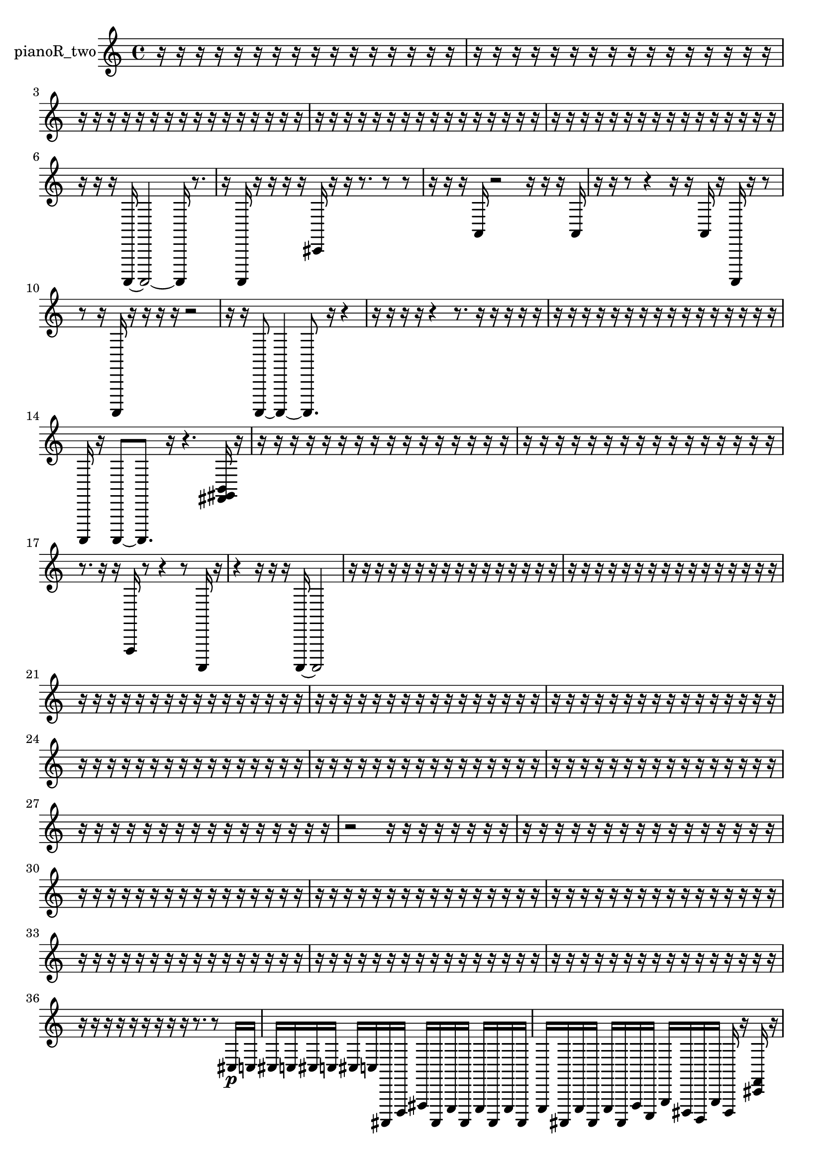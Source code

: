 % [notes] external for Pure Data
% development-version July 14, 2014 
% by Jaime E. Oliver La Rosa
% la.rosa@nyu.edu
% @ the Waverly Labs in NYU MUSIC FAS
% Open this file with Lilypond
% more information is available at lilypond.org
% Released under the GNU General Public License.

% HEADERS

glissandoSkipOn = {
  \override NoteColumn.glissando-skip = ##t
  \hide NoteHead
  \hide Accidental
  \hide Tie
  \override NoteHead.no-ledgers = ##t
}

glissandoSkipOff = {
  \revert NoteColumn.glissando-skip
  \undo \hide NoteHead
  \undo \hide Tie
  \undo \hide Accidental
  \revert NoteHead.no-ledgers
}
pianoR_two_part = {

  \time 4/4

  \clef treble 
  % ________________________________________bar 1 :
  r16  r16  r16  r16 
  r16  r16  r16  r16 
  r16  r16  r16  r16 
  r16  r16  r16  r16  |
  % ________________________________________bar 2 :
  r16  r16  r16  r16 
  r16  r16  r16  r16 
  r16  r16  r16  r16 
  r16  r16  r16  r16  |
  % ________________________________________bar 3 :
  r16  r16  r16  r16 
  r16  r16  r16  r16 
  r16  r16  r16  r16 
  r16  r16  r16  r16  |
  % ________________________________________bar 4 :
  r16  r16  r16  r16 
  r16  r16  r16  r16 
  r16  r16  r16  r16 
  r16  r16  r16  r16  |
  % ________________________________________bar 5 :
  r16  r16  r16  r16 
  r16  r16  r16  r16 
  r16  r16  r16  r16 
  r16  r16  r16  r16  |
  % ________________________________________bar 6 :
  r16  r16  r16  a,,,16~ 
  a,,,2~ 
  a,,,16  r8.  |
  % ________________________________________bar 7 :
  r16  a,,,16  r16  r16 
  r16  r16  cis,16  r16 
  r16  r8. 
  r8  r8  |
  % ________________________________________bar 8 :
  r16  r16  r16  a,16 
  r2 
  r16  r16  r16  a,16  |
  % ________________________________________bar 9 :
  r16  r16  r8 
  r4 
  r16  r16  a,16  r16 
  a,,,16  r16  r8  |
  % ________________________________________bar 10 :
  r8  r16  a,,,16 
  r16  r16  r16  r16 
  r2  |
  % ________________________________________bar 11 :
  r16  r16  a,,,8~ 
  a,,,4~ 
  a,,,8.  r16 
  r4  |
  % ________________________________________bar 12 :
  r16  r16  r16  r16 
  r4 
  r8.  r16 
  r16  r16  r16  r16  |
  % ________________________________________bar 13 :
  r16  r16  r16  r16 
  r16  r16  r16  r16 
  r16  r16  r16  r16 
  r16  r16  r16  r16  |
  % ________________________________________bar 14 :
  a,,,16  r16  a,,,8~ 
  a,,,8.  r16 
  r4. 
  <fis, gis, b, >16  r16  |
  % ________________________________________bar 15 :
  r16  r16  r16  r16 
  r16  r16  r16  r16 
  r16  r16  r16  r16 
  r16  r16  r16  r16  |
  % ________________________________________bar 16 :
  r16  r16  r16  r16 
  r16  r16  r16  r16 
  r16  r16  r16  r16 
  r16  r16  r16  r16  |
  % ________________________________________bar 17 :
  r8.  r16 
  r16  f,,16  r8 
  r4 
  r8  a,,,16  r16  |
  % ________________________________________bar 18 :
  r4 
  r16  r16  r16  a,,,16~ 
  a,,,2~  |
  % ________________________________________bar 19 :
  r16  r16  r16  r16 
  r16  r16  r16  r16 
  r16  r16  r16  r16 
  r16  r16  r16  r16  |
  % ________________________________________bar 20 :
  r16  r16  r16  r16 
  r16  r16  r16  r16 
  r16  r16  r16  r16 
  r16  r16  r16  r16  |
  % ________________________________________bar 21 :
  r16  r16  r16  r16 
  r16  r16  r16  r16 
  r16  r16  r16  r16 
  r16  r16  r16  r16  |
  % ________________________________________bar 22 :
  r16  r16  r16  r16 
  r16  r16  r16  r16 
  r16  r16  r16  r16 
  r16  r16  r16  r16  |
  % ________________________________________bar 23 :
  r16  r16  r16  r16 
  r16  r16  r16  r16 
  r16  r16  r16  r16 
  r16  r16  r16  r16  |
  % ________________________________________bar 24 :
  r16  r16  r16  r16 
  r16  r16  r16  r16 
  r16  r16  r16  r16 
  r16  r16  r16  r16  |
  % ________________________________________bar 25 :
  r16  r16  r16  r16 
  r16  r16  r16  r16 
  r16  r16  r16  r16 
  r16  r16  r16  r16  |
  % ________________________________________bar 26 :
  r16  r16  r16  r16 
  r16  r16  r16  r16 
  r16  r16  r16  r16 
  r16  r16  r16  r16  |
  % ________________________________________bar 27 :
  r16  r16  r16  r16 
  r16  r16  r16  r16 
  r16  r16  r16  r16 
  r16  r16  r16  r16  |
  % ________________________________________bar 28 :
  r2 
  r16  r16  r16  r16 
  r16  r16  r16  r16  |
  % ________________________________________bar 29 :
  r16  r16  r16  r16 
  r16  r16  r16  r16 
  r16  r16  r16  r16 
  r16  r16  r16  r16  |
  % ________________________________________bar 30 :
  r16  r16  r16  r16 
  r16  r16  r16  r16 
  r16  r16  r16  r16 
  r16  r16  r16  r16  |
  % ________________________________________bar 31 :
  r16  r16  r16  r16 
  r16  r16  r16  r16 
  r16  r16  r16  r16 
  r16  r16  r16  r16  |
  % ________________________________________bar 32 :
  r16  r16  r16  r16 
  r16  r16  r16  r16 
  r16  r16  r16  r16 
  r16  r16  r16  r16  |
  % ________________________________________bar 33 :
  r16  r16  r16  r16 
  r16  r16  r16  r16 
  r16  r16  r16  r16 
  r16  r16  r16  r16  |
  % ________________________________________bar 34 :
  r16  r16  r16  r16 
  r16  r16  r16  r16 
  r16  r16  r16  r16 
  r16  r16  r16  r16  |
  % ________________________________________bar 35 :
  r16  r16  r16  r16 
  r16  r16  r16  r16 
  r16  r16  r16  r16 
  r16  r16  r16  r16  |
  % ________________________________________bar 36 :
  r16  r16  r16  r16 
  r16  r16  r16  r16 
  r16  r8. 
  r8  cis16\p  c16  |
  % ________________________________________bar 37 :
  cis16  c16  cis16  c16 
  cis16  c16  ais,,,16  d,,16 
  fis,,16  ais,,,16  e,,16  ais,,,16 
  e,,16  ais,,,16  e,,16  ais,,,16  |
  % ________________________________________bar 38 :
  e,,16  ais,,,16  e,,16  ais,,,16 
  e,,16  ais,,,16  f,,16  c,,16 
  g,,16  dis,,16  b,,,16  g,,16 
  dis,,16  r16  <cis, f, >16  r16  |
  % ________________________________________bar 39 :
  r16  r16  r16  r16 
  r8.  r16 
  b,,,16  c,,16  cis,,16  gis,,,16 
  cis,,16  e,,16  b,,,16  fis,,16  |
  % ________________________________________bar 40 :
  ais,,,16  d,,16  fis,,16  ais,,,16 
  d,,16  fis,,16  ais,,,16  dis,,16 
  gis,,,16  cis,,16  fis,,16  b,,,16 
  e,,16  a,,,16  dis,,16  r16  |
  % ________________________________________bar 41 :
  r4 
  r16  e16  r16  c'16~ 
  c'8.  r16 
  r8  gis,,,16  r16  |
  % ________________________________________bar 42 :
  r16  gis,,,8.~ 
  gis,,,8  r8 
  r4 
  gis,,,16  cis16  c16  cis16  |
  % ________________________________________bar 43 :
  c16  cis16  c16  cis16 
  c16  r8. 
  gis,,,4 
  r4  |
  % ________________________________________bar 44 :
  r4. 
  r16  r16 
  r4 
  r8  r16  gis,,,16  |
  % ________________________________________bar 45 :
  a,,,16  c,,16  dis,,16  fis,,16 
  gis,,,16  ais,,,16  c,,16  d,,16 
  e,,16  fis,,16  gis,,,16  ais,,,16 
  c,,16  dis,,16  fis,,16  a,,,16  |
  % ________________________________________bar 46 :
  c,,16  dis,,16  fis,,16  a,,,16 
  c,,16  dis,,16  fis,,16  r16 
  r2  |
  % ________________________________________bar 47 :
  gis,,,2~ 
  gis,,,16  r16  a,,,16  c,,16 
  dis,,16  f,,16  gis,,,16  b,,,16  |
  % ________________________________________bar 48 :
  d,,16  f,,16  gis,,,16  b,,,16 
  d,,16  f,,16  gis,,,16  b,,,16 
  d,,16  f,,16  gis,,,16  b,,,16 
  d,,16  f,,16  gis,,,16  b,,,16  |
  % ________________________________________bar 49 :
  d,,16  r8. 
  r16  r8  r16 
  r4 
  r8.  r16  |
  % ________________________________________bar 50 :
  <fis, gis, ais, >16  r16  gis,,,16  gis,,,16~ 
  gis,,,4~ 
  gis,,,8  r8 
  r8.  cis16  |
  % ________________________________________bar 51 :
  c16  cis16  c16  cis16 
  c16  cis16  c16  r16 
  r2  |
  % ________________________________________bar 52 :
  r16  gis,,,8.~ 
  gis,,,4~ 
  gis,,,8.  r16 
  r4  |
  % ________________________________________bar 53 :
  r16  gis,,,16  f,,16^\markup {legato }  gis,,,16 
  b,,,16  d,,16  f,,16  gis,,,16 
  ais,,,16  c,,16  d,,16  e,,16 
  f,,16  a,,,16  cis,,16  f,,16  |
  % ________________________________________bar 54 :
  a,,,16  cis,,16  f,,16  a,,,16 
  b,,,16  d,,16  f,,16  gis,,,16 
  c,,16  gis,,,8.~ 
  gis,,,4~  |
  % ________________________________________bar 55 :
  gis,,,8  r16  r16 
  r4 
  r8  gis,,,16  gis,,,16~ 
  gis,,,4~  |
  % ________________________________________bar 56 :
  gis,,,8  r16  gis,,,16 
  r4 
  r16  gis,,,8.~ 
  gis,,,8  gis,,,16  r16  |
  % ________________________________________bar 57 :
  r2 
  r16  gis,,,8.~ 
  gis,,,16  cis16  c16  cis16  |
  % ________________________________________bar 58 :
  c16  cis16  c16  cis16 
  c16  r16  gis,,,16  <dis, f, gis, >16 
  r16  r8. 
  r4  |
  % ________________________________________bar 59 :
  r8.  r16 
  gis,,,2~ 
  gis,,,8  r8  |
  % ________________________________________bar 60 :
  r8.  r16 
  cis16  c16  cis16  c16 
  cis16  c16  cis16  c16 
  gis,,,16  c'16  gis,,,8~  |
  % ________________________________________bar 61 :
  gis,,,8.  cis16 
  c16  cis16  c16  cis16 
  c16  cis16  c16  r16 
  r4  |
  % ________________________________________bar 62 :
  r16  r16  r16  r16 
  r4 
  r8  <fis, gis, >16  r16 
  r16  a,,,16  r8  |
  % ________________________________________bar 63 :
  r4 
  a,,,16  r16  r16  a,,,16 
  r16  r8. 
  r8  r16  a,,,16  |
  % ________________________________________bar 64 :
  r4. 
  r16  e,,16 
  gis,,,16  c,,16  e,,16  fis,,16 
  gis,,,16  ais,,,16  c,,16  d,,16  |
  % ________________________________________bar 65 :
  <dis,, gis,, dis, ais, >16  r16  a,,,16  r16 
  r2 
  cis16  e,,16  fis,,16  gis,,,16  |
  % ________________________________________bar 66 :
  cis,,16  a,,,16  f,,16  b,,,16 
  f,,16  b,,,16\mf  a,,,16  r16 
  r8.  r16 
  a,,,4~  |
  % ________________________________________bar 67 :
  a,,,4~ 
  a,,,16  r16  cis,,16  gis,,,16 
  c,,16  dis,,16  b,,,16  d,,16 
  d,,16  cis,,16  c,,16  r16  |
  % ________________________________________bar 68 :
  cis,8  r8 
  r8  a,,,8~ 
  a,,,8  r16  a,,,16~ 
  a,,,8  r16  dis,,16  |
  % ________________________________________bar 69 :
  a,,,16  dis,,16  a,,,16  dis,,16 
  g,,16  b,,,16  dis,,16  g,,16 
  r4 
  r16  <fis, b, f >16  r16  gis,,,16  |
  % ________________________________________bar 70 :
  b,,,16  d,,16  dis,,16  e,,16 
  f,,16  g,,16  a,,,8~ 
  a,,,2~  |
  % ________________________________________bar 71 :
  b,,,16  r8  a,,,16 
  a,,,16  r8. 
  dis,,16  c,,16  a,,,16  d,,16~ 
  d,,4~  |
  % ________________________________________bar 72 :
  d,,4~ 
  d,,16  ais,,,16  dis,,8~ 
  dis,,4~ 
  dis,,8  c,,16  a,,,16~  |
  % ________________________________________bar 73 :
  a,,,8.  b,,,16 
  r16  cis,16  r16  d,,16 
  e,,16  fis,,16  gis,,,8~ 
  gis,,,4~  |
  % ________________________________________bar 74 :
  gis,,,8  a,,,16  c,,16 
  dis,,4~ 
  dis,,16  fis,,16  a,,,16  b,,,16^\markup {legato } 
  cis,,16  dis,,16  fis,,16  a,,,16  |
  % ________________________________________bar 75 :
  c,,16  d,,16  e,,16  fis,,16 
  a,,16  r16  a,,,16  cis16 
  c16  cis16  c16  cis16 
  c16  cis16  c16  a,,,16  |
  % ________________________________________bar 76 :
  r4. 
  a,,,8~ 
  a,,,16  r16  r8 
  r4  |
  % ________________________________________bar 77 :
  r8.  r16 
  cis,16  r16  r8 
  r16  <fis, gis, >16  r16  r16 
  a,,,4~  |
  % ________________________________________bar 78 :
  a,,,8  cis16  c16 
  cis16  c16  cis16  c16 
  cis16  c16  a,,,8~ 
  a,,,4  |
  % ________________________________________bar 79 :
  r16  a,,,16  r16  a,,,16~ 
  a,,,8  r16  a,,,16 
  r16  r16  r8 
  r4  |
  % ________________________________________bar 80 :
  r4 
  r16  r8. 
  r4 
  r8.  r16  |
  % ________________________________________bar 81 :
  gis,,,16  ais,,,16  c,,16  dis,,16 
  a,,,16  c,,16  d,,16  a,,,16 
  b,,,16  r8. 
  r4  |
  % ________________________________________bar 82 :
  r16  r16  a,,,16  <fis, a, >16 
  r16  a,,,16  r8 
  r4 
  r16  a,,,16  <fis, ais, >16  r16  |
  % ________________________________________bar 83 :
  a,,,16  a,,,16  <cis, g, cis g >16  r16 
  r16  r16  a,,,8~ 
  a,,,4 
  r16  r8.  |
  % ________________________________________bar 84 :
  r8  a,,,8 
  r16  r8. 
  r16  r16  r16  a,,,16~ 
  a,,,4~  |
  % ________________________________________bar 85 :
  a,,,8.  r16 
  a,,,4~ 
  a,,,16  a,,,16  r8 
  r8  a,,,16  r16  |
  % ________________________________________bar 86 :
  r4. 
  r16  r16 
  r16  r8. 
  r16  r16  a,,,8~  |
  % ________________________________________bar 87 :
  a,,,2 
  r16  a,,,16  a,,,16  r16 
  r16  r16  r16  r16  |
  % ________________________________________bar 88 :
  r16  r16  r16  r16 
  r16  r16  r16  r16 
  r16  r16  r16  r16 
  r16  r16  r16  r16  |
  % ________________________________________bar 89 :
  r16  r16  r16  r16 
  r16  r16  r16  ais,,,16 
  ais,,,16  ais,,,16  r16  r16 
  r16  r16  r16  r16  |
  % ________________________________________bar 90 :
  r16  r16  r16  r16 
  r16  r16  r16  r16 
  r16  r16  r16  r16 
  r16  r16  r16  r16  |
  % ________________________________________bar 91 :
  a,,,16  r16  r16  r16 
  r16  r16  r16  r16 
  r16  r16  r16  r16 
  r16  a,,,8.~  |
  % ________________________________________bar 92 :
  a,,,16  r16  r16  r16 
  r16  r16  r16  r16 
  r16  r16  r16  r16 
  r16  r16  r16  r16  |
  % ________________________________________bar 93 :
  r16  r16  r16  r16 
  r16  r16  r16  r16 
  r16  r16  r16  r16 
  r16  r16  r16  r16  |
  % ________________________________________bar 94 :
  r16  r16  r16  r16 
  r16  r16  r16  r16 
  r16  r16  r16  r16 
  r16  r16  r16  r16  |
  % ________________________________________bar 95 :
  r16  r16  r16  r16 
  r16  r16  r16  r16 
  r16  r16  r16  r16 
  r16  r16  r16  r16  |
  % ________________________________________bar 96 :
  r16  r16  r16  r16 
  r16  r16  r16  r16 
  r8.  cis16 
  r16  r16  r8  |
  % ________________________________________bar 97 :
  r8.  r16 
  a,,,16  r16  r16  r16 
  r4 
  r8.  r16  |
  % ________________________________________bar 98 :
  r16  r16  r8 
  r4 
  r16  r16  aih,,,8~ 
  aih,,,4~  |
  % ________________________________________bar 99 :
  aih,,,8.  aih,,,16~ 
  aih,,,4 
  r4 
  r16  aih,,,16  cisih8~  |
  % ________________________________________bar 100 :
  cisih4.~ 
  cisih16  r16 
  r4 
  r16  aih,,,16  r8  |
  % ________________________________________bar 101 :
  r2 
  r16  r16  r16  r16 
  r16  r16  r16  r16  |
  % ________________________________________bar 102 :
  r16  r16  r16  r16 
  r16  r16  r16  r16 
  r16  r16  r16  r16 
  r16  r16  r16  r16  |
  % ________________________________________bar 103 :
  r16  r16  r16  r16 
  r16  r16  r16  r16 
  r16  r16  r16  r16 
  r16  r16  r16  r16  |
  % ________________________________________bar 104 :
  r16  a,,,16  r8 
  r16  r16  r16  r16 
  r16  a,16  r16  r16 
  r16  r16  r16  r16  |
  % ________________________________________bar 105 :
  r16  r16 
}

\score {
  \new Staff \with { instrumentName = "pianoR_two" } {
    \new Voice {
      \pianoR_two_part
    }
  }
  \layout {
    \mergeDifferentlyHeadedOn
    \mergeDifferentlyDottedOn
    \set harmonicDots = ##t
    \override Glissando.thickness = #4
    \set Staff.pedalSustainStyle = #'mixed
    \override TextSpanner.bound-padding = #1.0
    \override TextSpanner.bound-details.right.padding = #1.3
    \override TextSpanner.bound-details.right.stencil-align-dir-y = #CENTER
    \override TextSpanner.bound-details.left.stencil-align-dir-y = #CENTER
    \override TextSpanner.bound-details.right-broken.text = ##f
    \override TextSpanner.bound-details.left-broken.text = ##f
    \override Glissando.minimum-length = #4
    \override Glissando.springs-and-rods = #ly:spanner::set-spacing-rods
    \override Glissando.breakable = ##t
    \override Glissando.after-line-breaking = ##t
    \set baseMoment = #(ly:make-moment 1/8)
    \set beatStructure = 2,2,2,2
    #(set-default-paper-size "a4")
  }
  \midi { }
}

\version "2.19.49"
% notes Pd External version testing 
